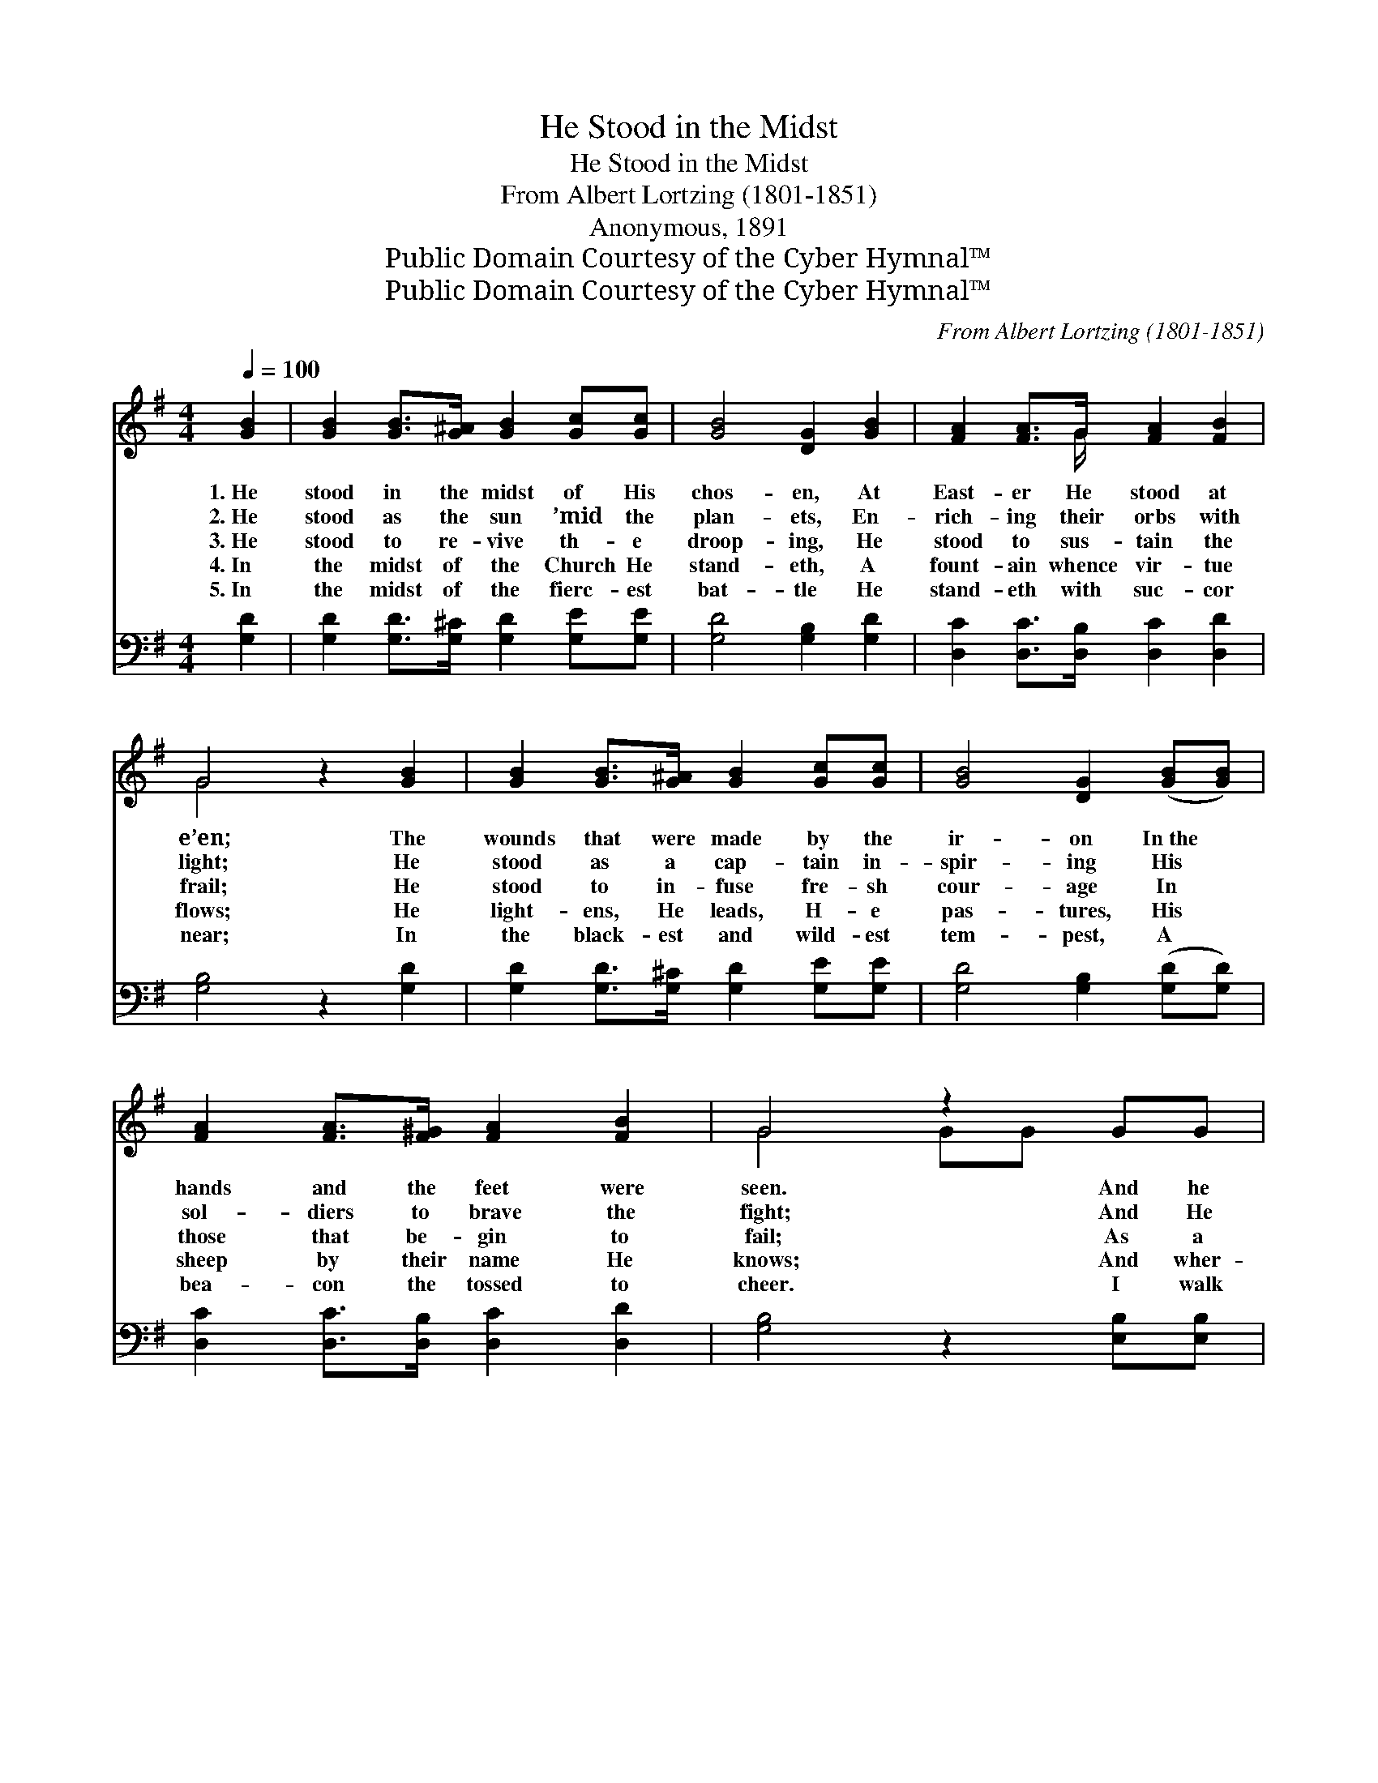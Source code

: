 X:1
T:He Stood in the Midst
T:He Stood in the Midst
T:From Albert Lortzing (1801-1851)
T:Anonymous, 1891
T:Public Domain Courtesy of the Cyber Hymnal™
T:Public Domain Courtesy of the Cyber Hymnal™
C:From Albert Lortzing (1801-1851)
Z:Public Domain
Z:Courtesy of the Cyber Hymnal™
%%score ( 1 2 ) 3
L:1/8
Q:1/4=100
M:4/4
K:G
V:1 treble 
V:2 treble 
V:3 bass 
V:1
 [GB]2 | [GB]2 [GB]>[G^A] [GB]2 [Gc][Gc] | [GB]4 [DG]2 [GB]2 | [FA]2 [FA]>G [FA]2 [FB]2 | %4
w: 1.~He|stood in the midst of His|chos- en, At|East- er He stood at|
w: 2.~He|stood as the sun ’mid the|plan- ets, En-|rich- ing their orbs with|
w: 3.~He|stood to re- vive th- e|droop- ing, He|stood to sus- tain the|
w: 4.~In|the midst of the Church He|stand- eth, A|fount- ain whence vir- tue|
w: 5.~In|the midst of the fierc- est|bat- tle He|stand- eth with suc- cor|
 G4 z2 [GB]2 | [GB]2 [GB]>[G^A] [GB]2 [Gc][Gc] | [GB]4 [DG]2 ([GB][GB]) | %7
w: e’en; The|wounds that were made by the|ir- on In~the *|
w: light; He|stood as a cap- tain in-|spir- ing His *|
w: frail; He|stood to in- fuse fre- sh|cour- age In *|
w: flows; He|light- ens, He leads, H- e|pas- tures, His *|
w: near; In|the black- est and wild- est|tem- pest, A *|
 [FA]2 [FA]>[F^G] [FA]2 [FB]2 | G4 z2 GG | [EG]2 [EG]>[EG] [^DF]2 [DF][DF] | [EG]4 [B,E]2 (GA) | %11
w: hands and the feet were|seen. And he|showed where the bar- ba- rous|spear- head, Trans- *|
w: sol- diers to brave the|fight; And He|stood as a rose in a|gar- den, Its *|
w: those that be- gin to|fail; As a|guide and a help to the|pil- grims Who *|
w: sheep by their name He|knows; And wher-|ev- er His flock H- e|lead- eth, Be- *|
w: bea- con the tossed to|cheer. I walk|through the val- ley of sha-|dows; I see *|
 [GB]2 [Gc]>[GB] [FB]2 [FA]2 | !fermata![DG]4 |] %13
w: fix- ing His heart, had|been.|
w: or- na- ment and de-|light.|
w: tra- verse this tear- ful|vale.|
w: fore them the Pas- tor|goes.|
w: Him, and I have no|fear.|
V:2
 x2 | x8 | x8 | x7/2 G/ x4 | G4 x4 | x8 | x8 | x8 | G4 GG x2 | x8 | x6 G2 | x8 | x4 |] %13
V:3
 [G,D]2 | [G,D]2 [G,D]>[G,^C] [G,D]2 [G,E][G,E] | [G,D]4 [G,B,]2 [G,D]2 | %3
 [D,C]2 [D,C]>[D,B,] [D,C]2 [D,D]2 | [G,B,]4 z2 [G,D]2 | [G,D]2 [G,D]>[G,^C] [G,D]2 [G,E][G,E] | %6
 [G,D]4 [G,B,]2 ([G,D][G,D]) | [D,C]2 [D,C]>[D,B,] [D,C]2 [D,D]2 | [G,B,]4 z2 [E,B,][E,B,] | %9
 [E,B,]2 [E,B,]>[E,B,] [B,,A,]2 [B,,B,][B,,A,] | [E,G,]4 [E,G,]2 ([E,B,][_E,C]) | %11
 [D,D]2 [D,E]>[D,D] [D,D]2 [D,C]2 | !fermata![G,,B,]4 |] %13

